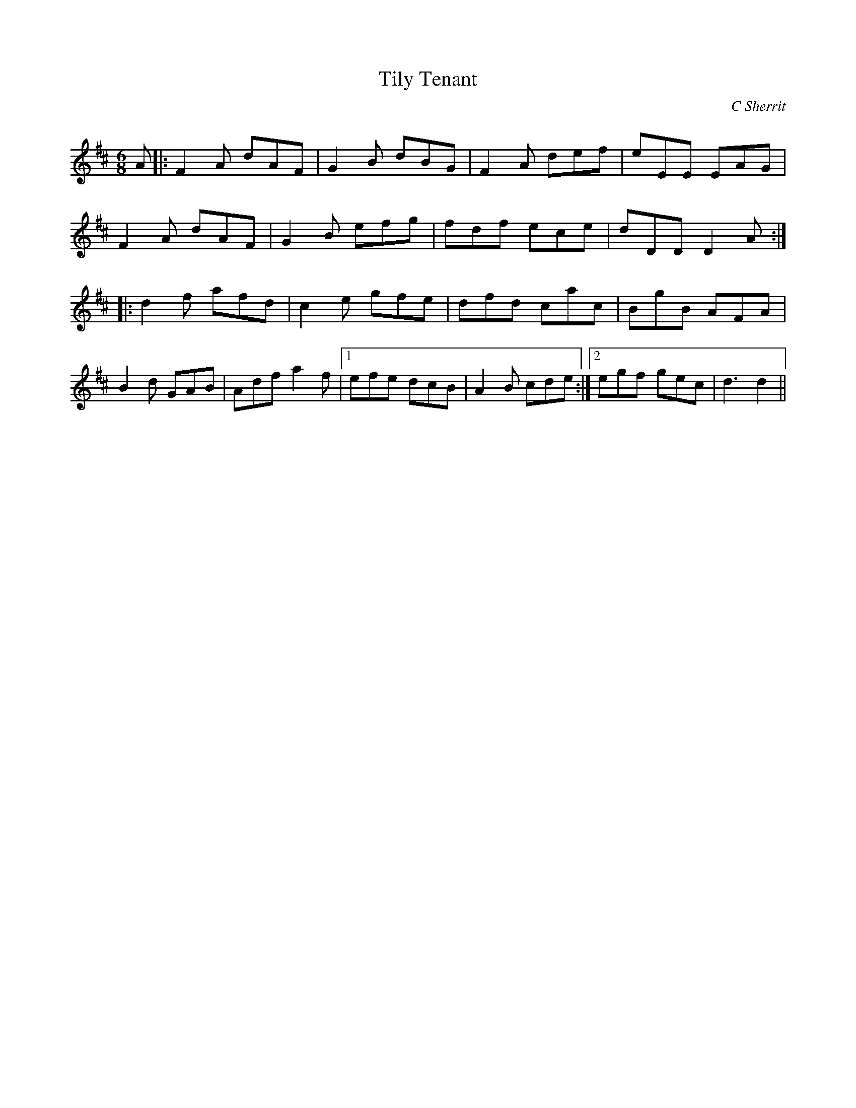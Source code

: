 X:1
T: Tily Tenant
C:C Sherrit
R:Jig
Q:180
K:D
M:6/8
L:1/16
A2|:F4A2 d2A2F2|G4B2 d2B2G2|F4A2 d2e2f2|e2E2E2 E2A2G2|
F4A2 d2A2F2|G4B2 e2f2g2|f2d2f2 e2c2e2|d2D2D2 D4A2:|
|:d4f2 a2f2d2|c4e2 g2f2e2|d2f2d2 c2a2c2|B2g2B2 A2F2A2|
B4d2 G2A2B2|A2d2f2 a4f2|1e2f2e2 d2c2B2|A4B2 c2d2e2:|2e2g2f2 g2e2c2|d6 d4||
